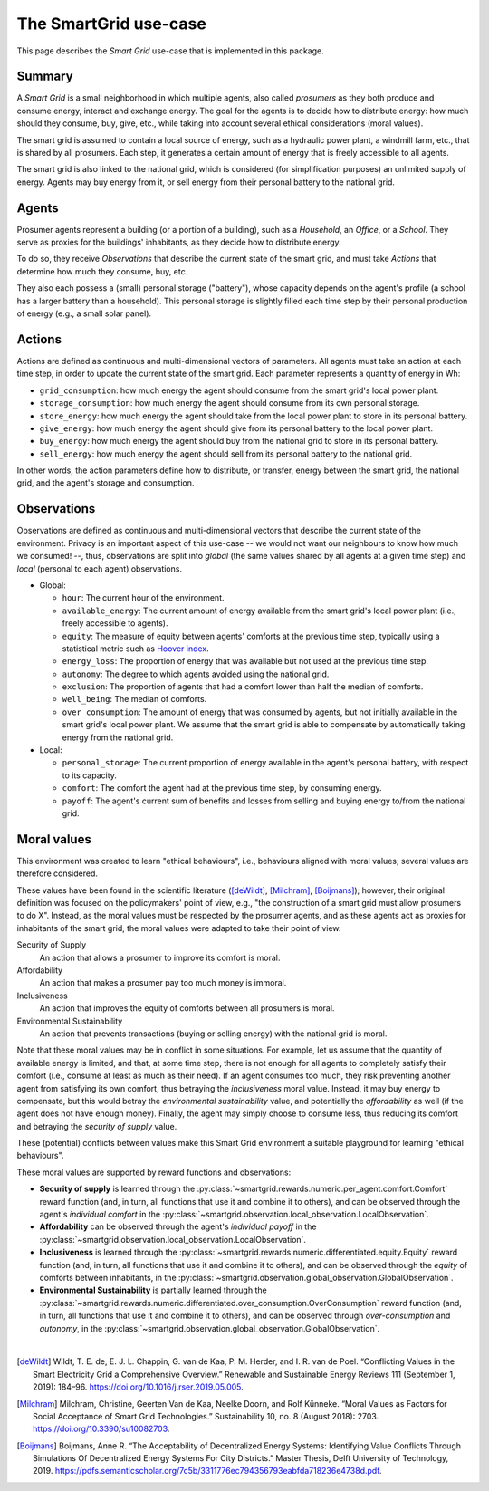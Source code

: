 The SmartGrid use-case
======================

This page describes the *Smart Grid* use-case that is implemented in this
package.

Summary
-------

A *Smart Grid* is a small neighborhood in which multiple agents, also called
*prosumers* as they both produce and consume energy, interact and exchange
energy.
The goal for the agents is to decide how to distribute energy: how much should
they consume, buy, give, etc., while taking into account several ethical
considerations (moral values).

The smart grid is assumed to contain a local source of energy, such as a
hydraulic power plant, a windmill farm, etc., that is shared by all prosumers.
Each step, it generates a certain amount of energy that is freely accessible to
all agents.

The smart grid is also linked to the national grid, which is considered (for
simplification purposes) an unlimited supply of energy. Agents may buy energy
from it, or sell energy from their personal battery to the national grid.

.. image:: /images/smartgrid.drawio.png

Agents
------

Prosumer agents represent a building (or a portion of a building), such as
a *Household*, an *Office*, or a *School*. They serve as proxies for the
buildings' inhabitants, as they decide how to distribute energy.

To do so, they receive *Observations* that describe the current state of the
smart grid, and must take *Actions* that determine how much they consume, buy,
etc.

They also each possess a (small) personal storage ("battery"), whose capacity
depends on the agent's profile (a school has a larger battery than a household).
This personal storage is slightly filled each time step by their personal
production of energy (e.g., a small solar panel).

Actions
-------

Actions are defined as continuous and multi-dimensional vectors of parameters.
All agents must take an action at each time step, in order to update the
current state of the smart grid.
Each parameter represents a quantity of energy in Wh:

- ``grid_consumption``: how much energy the agent should consume from the smart
  grid's local power plant.
- ``storage_consumption``: how much energy the agent should consume from its
  own personal storage.
- ``store_energy``: how much energy the agent should take from the local power
  plant to store in its personal battery.
- ``give_energy``: how much energy the agent should give from its personal
  battery to the local power plant.
- ``buy_energy``: how much energy the agent should buy from the national grid
  to store in its personal battery.
- ``sell_energy``: how much energy the agent should sell from its personal
  battery to the national grid.

In other words, the action parameters define how to distribute, or transfer,
energy between the smart grid, the national grid, and the agent's storage
and consumption.

.. image:: /images/energy_transfers.drawio.png

Observations
------------

Observations are defined as continuous and multi-dimensional vectors that
describe the current state of the environment.
Privacy is an important aspect of this use-case -- we would not want our
neighbours to know how much we consumed! --, thus, observations are split
into *global* (the same values shared by all agents at a given time step)
and *local* (personal to each agent) observations.

- Global:

  * ``hour``: The current hour of the environment.
  * ``available_energy``: The current amount of energy available from the
    smart grid's local power plant (i.e., freely accessible to agents).
  * ``equity``: The measure of equity between agents' comforts at the previous
    time step, typically using a statistical metric such as
    `Hoover index <https://en.wikipedia.org/wiki/Hoover_index>`_.
  * ``energy_loss``: The proportion of energy that was available but not used
    at the previous time step.
  * ``autonomy``: The degree to which agents avoided using the national grid.
  * ``exclusion``: The proportion of agents that had a comfort lower than
    half the median of comforts.
  * ``well_being``: The median of comforts.
  * ``over_consumption``: The amount of energy that was consumed by agents,
    but not initially available in the smart grid's local power plant. We
    assume that the smart grid is able to compensate by automatically taking
    energy from the national grid.

- Local:

  * ``personal_storage``: The current proportion of energy available in the
    agent's personal battery, with respect to its capacity.
  * ``comfort``: The comfort the agent had at the previous time step, by
    consuming energy.
  * ``payoff``: The agent's current sum of benefits and losses from selling
    and buying energy to/from the national grid.


Moral values
------------

This environment was created to learn "ethical behaviours", i.e., behaviours
aligned with moral values; several values are therefore considered.

These values have been found in the scientific literature ([deWildt]_,
[Milchram]_, [Boijmans]_); however, their original definition was focused on the
policymakers' point of view, e.g., "the construction of a smart grid must allow
prosumers to do X". Instead, as the moral values must be respected by the
prosumer agents, and as these agents act as proxies for inhabitants of the
smart grid, the moral values were adapted to take their point of view.

Security of Supply
    An action that allows a prosumer to improve its comfort is moral.

Affordability
    An action that makes a prosumer pay too much money is immoral.

Inclusiveness
    An action that improves the equity of comforts between all prosumers is
    moral.

Environmental Sustainability
    An action that prevents transactions (buying or selling energy) with the
    national grid is moral.


Note that these moral values may be in conflict in some situations. For example,
let us assume that the quantity of available energy is limited, and that, at
some time step, there is not enough for all agents to completely satisfy
their comfort (i.e., consume at least as much as their need).
If an agent consumes too much, they risk preventing another agent from
satisfying its own comfort, thus betraying the *inclusiveness* moral value.
Instead, it may buy energy to compensate, but this would betray the
*environmental sustainability* value, and potentially the *affordability* as
well (if the agent does not have enough money). Finally, the agent may simply
choose to consume less, thus reducing its comfort and betraying the
*security of supply* value.

These (potential) conflicts between values make this Smart Grid environment
a suitable playground for learning "ethical behaviours".

These moral values are supported by reward functions and observations:

- **Security of supply** is learned through the
  :py:class:`~smartgrid.rewards.numeric.per_agent.comfort.Comfort` reward
  function (and, in turn, all functions that use it and combine it to others),
  and can be observed through the agent's *individual comfort* in the
  :py:class:`~smartgrid.observation.local_observation.LocalObservation`.

- **Affordability** can be observed through the agent's *individual payoff* in
  the :py:class:`~smartgrid.observation.local_observation.LocalObservation`.

- **Inclusiveness** is learned through the
  :py:class:`~smartgrid.rewards.numeric.differentiated.equity.Equity` reward
  function (and, in turn, all functions that use it and combine it to others),
  and can be observed through the *equity* of comforts between inhabitants, in
  the :py:class:`~smartgrid.observation.global_observation.GlobalObservation`.

- **Environmental Sustainability** is partially learned through the
  :py:class:`~smartgrid.rewards.numeric.differentiated.over_consumption.OverConsumption`
  reward function (and, in turn, all functions that use it and combine it to
  others), and can be observed through *over-consumption* and *autonomy*, in
  the :py:class:`~smartgrid.observation.global_observation.GlobalObservation`.

|

.. [deWildt] Wildt, T. E. de, E. J. L. Chappin, G. van de Kaa, P. M. Herder, and I. R. van de Poel. “Conflicting Values in the Smart Electricity Grid a Comprehensive Overview.” Renewable and Sustainable Energy Reviews 111 (September 1, 2019): 184–96. https://doi.org/10.1016/j.rser.2019.05.005.


.. [Milchram] Milchram, Christine, Geerten Van de Kaa, Neelke Doorn, and Rolf Künneke. “Moral Values as Factors for Social Acceptance of Smart Grid Technologies.” Sustainability 10, no. 8 (August 2018): 2703. https://doi.org/10.3390/su10082703.


.. [Boijmans] Boijmans, Anne R. “The Acceptability of Decentralized Energy Systems: Identifying Value Conflicts Through Simulations Of Decentralized Energy Systems For City Districts.” Master Thesis, Delft University of Technology, 2019. https://pdfs.semanticscholar.org/7c5b/3311776ec794356793eabfda718236e4738d.pdf.

